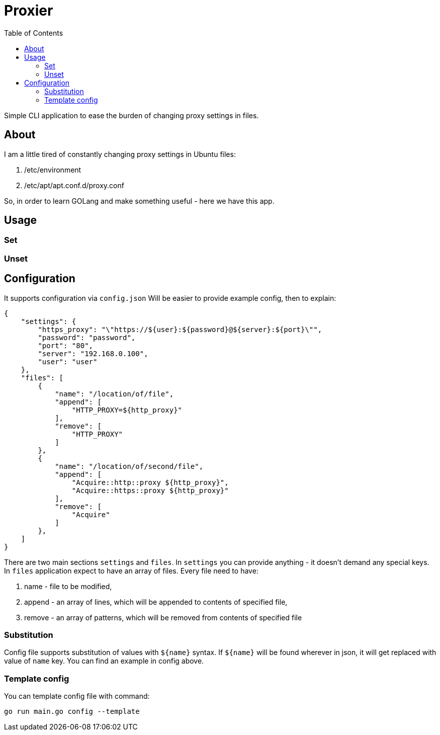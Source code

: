 = Proxier
:toc: left
:toclevels: 3

Simple CLI application to ease the burden of changing proxy settings in files.

== About

I am a little tired of constantly changing proxy settings in Ubuntu files:

. /etc/environment
. /etc/apt/apt.conf.d/proxy.conf

So, in order to learn GOLang and make something useful - here we have this app.

== Usage

=== Set

=== Unset

== Configuration

It supports configuration via `config.json`
Will be easier to provide example config, then to explain:
[source, json]
----
{
    "settings": {
        "https_proxy": "\"https://${user}:${password}@${server}:${port}\"",
        "password": "password",
        "port": "80",
        "server": "192.168.0.100",
        "user": "user"
    },
    "files": [
        {
            "name": "/location/of/file",
            "append": [
                "HTTP_PROXY=${http_proxy}"
            ],
            "remove": [
                "HTTP_PROXY"
            ]
        },
        {
            "name": "/location/of/second/file",
            "append": [
                "Acquire::http::proxy ${http_proxy}",
                "Acquire::https::proxy ${http_proxy}"
            ],
            "remove": [
                "Acquire"
            ]
        },
    ]
}
----

There are two main sections `settings` and `files`.
In `settings` you can provide anything - it doesn't demand any special keys.
In `files` application expect to have an array of files. Every file need to have:

. name - file to be modified,
. append - an array of lines, which will be appended to contents of specified file,
. remove - an array of patterns, which will be removed from contents of specified file

=== Substitution

Config file supports substitution of values with `${name}` syntax.
If  `${name}` will be found wherever in json, it will get replaced with value of `name` key.
You can find an example in config above.

=== Template config

You can template config file with command:
[source, bash]
----
go run main.go config --template
----








